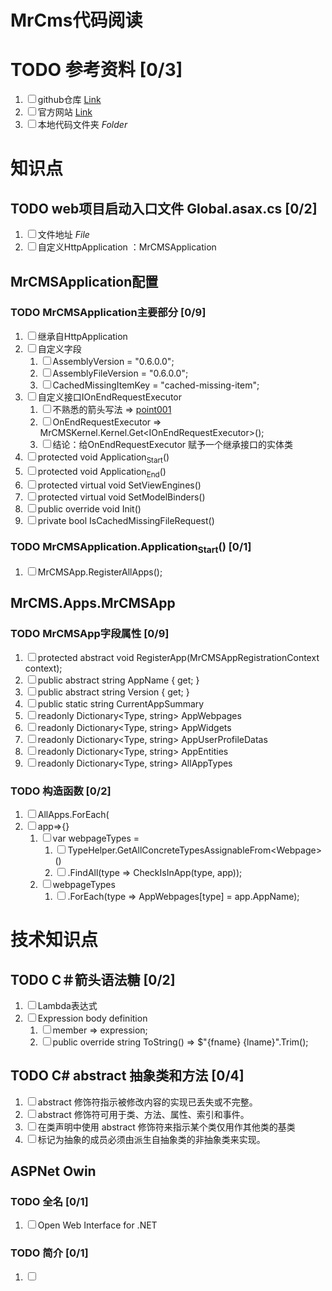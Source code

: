 * MrCms代码阅读
* TODO 参考资料 [0/3]
1. [ ] github仓库 [[https://github.com/MrCMS/MrCMS][Link]]
2. [ ] 官方网站 [[https://www.mrcms.com/][Link]]
3. [ ] 本地代码文件夹 [[file+emacs:d:/Zero/Codes/201912/MrCMS/][Folder]]
* 知识点
** TODO web项目启动入口文件 Global.asax.cs [0/2]
1. [ ] 文件地址 [[file+emacs:D:\Zero\Codes\201912\MrCMS\MrCMS.Web\Global.asax.cs][File]]
2. [ ] 自定义HttpApplication ：MrCMSApplication
** MrCMSApplication配置
*** TODO MrCMSApplication主要部分 [0/9]
1. [ ] 继承自HttpApplication
2. [ ] 自定义字段
   1. [ ] AssemblyVersion = "0.6.0.0";
   2. [ ] AssemblyFileVersion = "0.6.0.0";
   3. [ ] CachedMissingItemKey = "cached-missing-item";
3. [ ] 自定义接口IOnEndRequestExecutor
   1. [ ] 不熟悉的箭头写法 => [[point001]]
   2. [ ] OnEndRequestExecutor => MrCMSKernel.Kernel.Get<IOnEndRequestExecutor>();
   3. [ ] 结论：给OnEndRequestExecutor 赋予一个继承接口的实体类
4. [ ] protected void Application_Start()
5. [ ] protected void Application_End()
6. [ ] protected virtual void SetViewEngines()
7. [ ] protected virtual void SetModelBinders()
8. [ ] public override void Init()
9. [ ] private bool IsCachedMissingFileRequest()
*** TODO MrCMSApplication.Application_Start() [0/1]
1. [ ] MrCMSApp.RegisterAllApps();
** MrCMS.Apps.MrCMSApp
*** TODO MrCMSApp字段属性 [0/9]
1. [ ] protected abstract void RegisterApp(MrCMSAppRegistrationContext context);
2. [ ] public abstract string AppName { get; }
3. [ ] public abstract string Version { get; }
4. [ ] public static string CurrentAppSummary
5. [ ] readonly Dictionary<Type, string> AppWebpages
6. [ ] readonly Dictionary<Type, string> AppWidgets
7. [ ] readonly Dictionary<Type, string> AppUserProfileDatas
8. [ ] readonly Dictionary<Type, string> AppEntities
9. [ ] readonly Dictionary<Type, string> AllAppTypes
*** TODO 构造函数  [0/2]
1. [ ] AllApps.ForEach(
2. [ ] app=>{}
   1. [ ] var webpageTypes =
      1. [ ] TypeHelper.GetAllConcreteTypesAssignableFrom<Webpage>()
      2. [ ] .FindAll(type => CheckIsInApp(type, app));
   2. [ ] webpageTypes
      1. [ ] .ForEach(type => AppWebpages[type] = app.AppName);
* 技术知识点
** TODO C＃箭头语法糖 <<point001>> [0/2]
1. [ ] Lambda表达式
2. [ ] Expression body definition
   1. [ ] member => expression;
   2. [ ] public override string ToString() => $"{fname} {lname}".Trim();
** TODO C# abstract 抽象类和方法 [0/4]
1. [ ] abstract 修饰符指示被修改内容的实现已丢失或不完整。
2. [ ] abstract 修饰符可用于类、方法、属性、索引和事件。
3. [ ] 在类声明中使用 abstract 修饰符来指示某个类仅用作其他类的基类
4. [ ] 标记为抽象的成员必须由派生自抽象类的非抽象类来实现。
** ASPNet Owin
*** TODO 全名 [0/1]
1. [ ] Open Web Interface for .NET
*** TODO 简介 [0/1]
1. [ ] 
